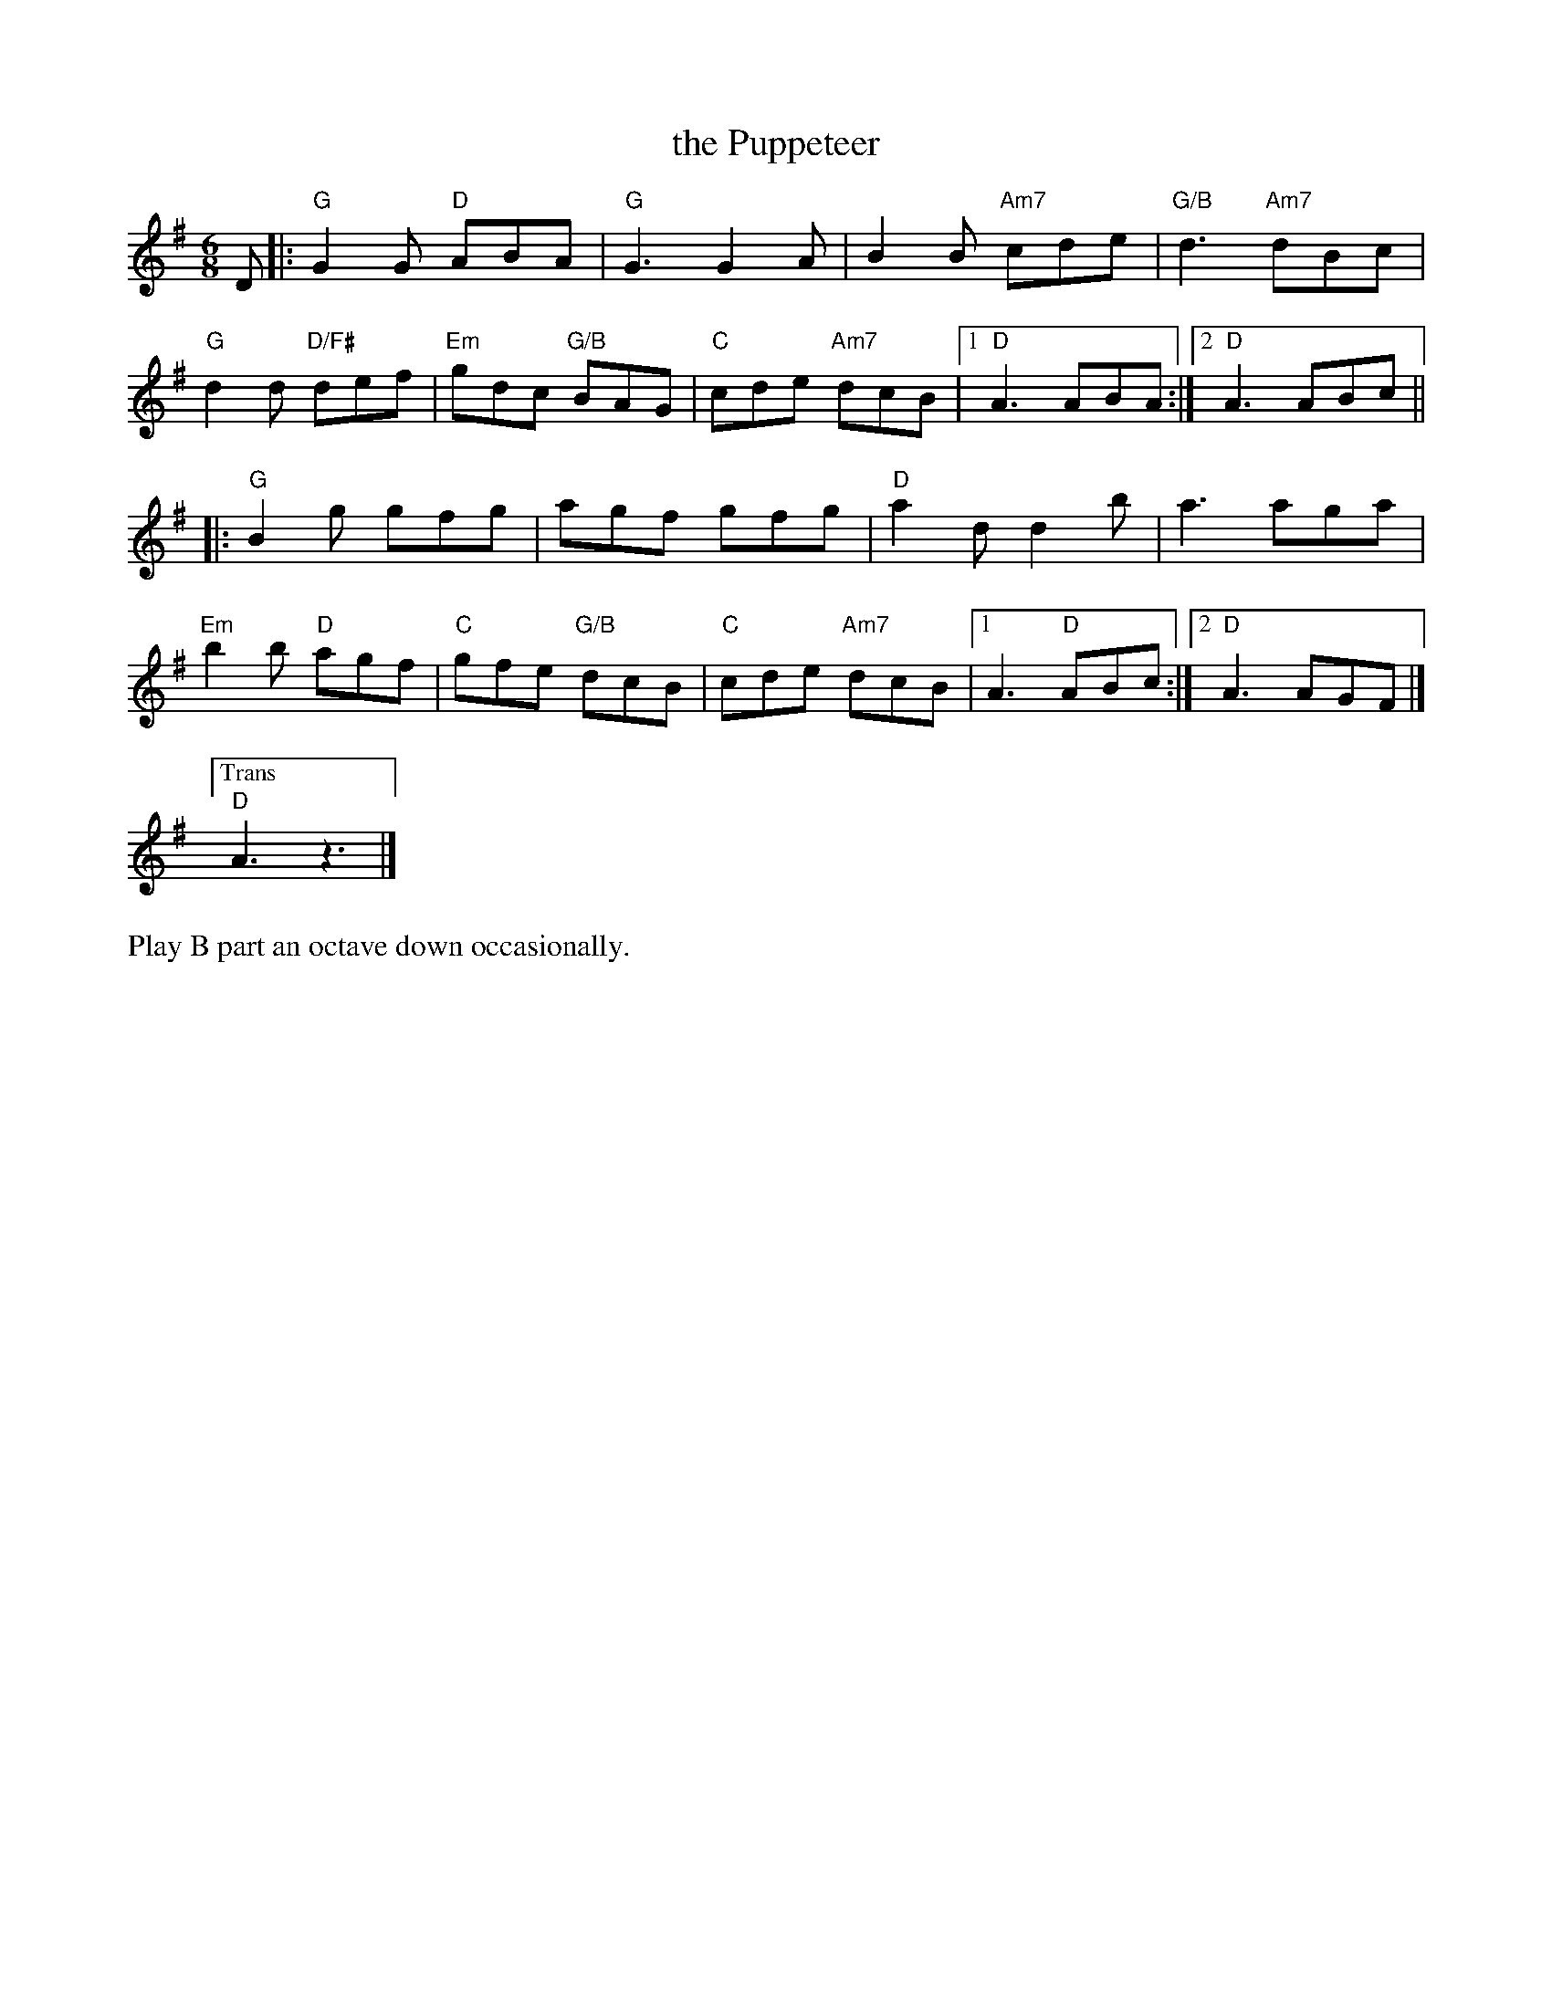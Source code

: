X: 1
T: the Puppeteer
S: Roaring Jelly collection
M: 6/8
L: 1/8
K: G
D |:\
"G"G2 G "D"ABA | "G"G3 G2 A | B2B "Am7"cde | "G/B"d3 "Am7"dBc |
"G"d2 d "D/F#" def | "Em"gdc "G/B"BAG | "C"cde "Am7"dcB |1 "D"A3ABA :|2 "D"A3 ABc ||
|:\
"G"B2g gfg | agf gfg | "D"a2 d d2 b | a3 aga |
"Em"b2 b "D"agf | "C"gfe"G/B" dcB | "C"cde "Am7"dcB |[1 A3 "D"ABc :|[2 "D"A3AGF |]
["Trans" "D"A3z3 |]
%%text Play B part an octave down occasionally.
%|: B,2G GFG | AGF GFG | A2 D D2 B | A3 AGA |
%B2 B AGF | GFE DCB, | CDE DCB, | [1A,3 A,B,C :| [2A,3 z2 D ||
%%%text If ending with this tune, play this after the second ending
%"G"G2 G "D"ABA | "G"G6 |
% text 5/15/13
